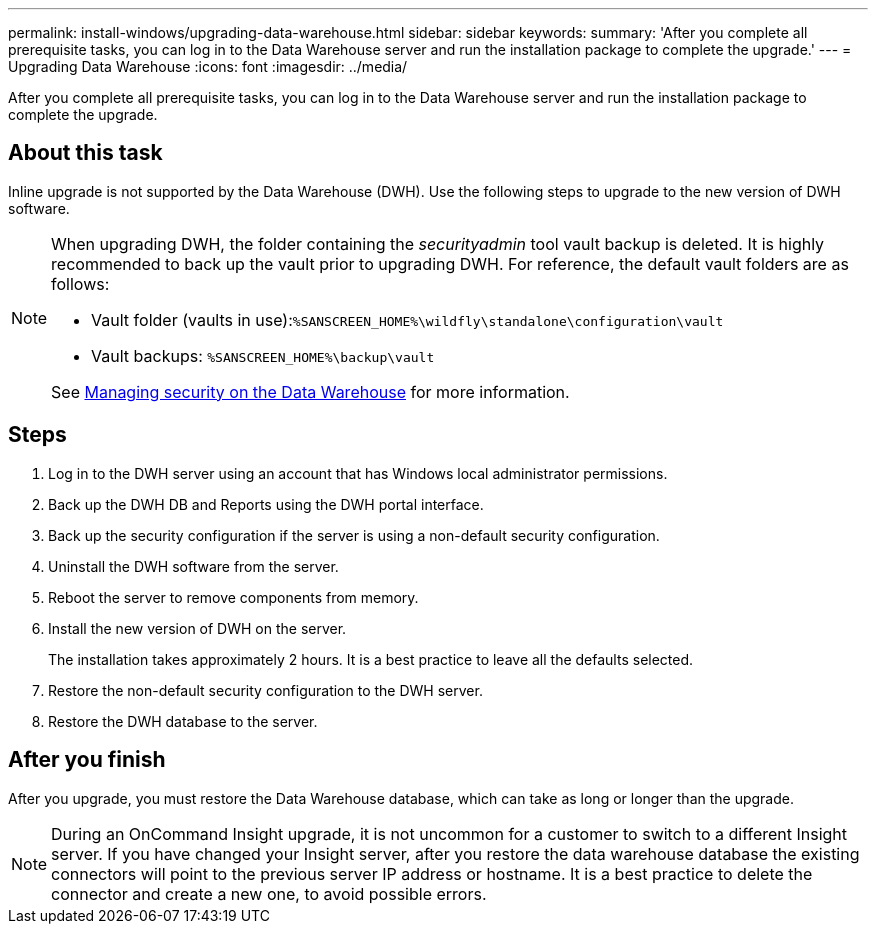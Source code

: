 ---
permalink: install-windows/upgrading-data-warehouse.html
sidebar: sidebar
keywords: 
summary: 'After you complete all prerequisite tasks, you can log in to the Data Warehouse server and run the installation package to complete the upgrade.'
---
= Upgrading Data Warehouse
:icons: font
:imagesdir: ../media/

[.lead]
After you complete all prerequisite tasks, you can log in to the Data Warehouse server and run the installation package to complete the upgrade.

== About this task

Inline upgrade is not supported by the Data Warehouse (DWH). Use the following steps to upgrade to the new version of DWH software.

[NOTE]
====
When upgrading DWH, the folder containing the _securityadmin_ tool vault backup is deleted. It is highly recommended to back up the vault prior to upgrading DWH. For reference, the default vault folders are as follows:

* Vault folder (vaults in use):``%SANSCREEN_HOME%\wildfly\standalone\configuration\vault``
* Vault backups: `%SANSCREEN_HOME%\backup\vault`

See http://ie-docs.rtp.openeng.netapp.com/oci-73_ram/topic/com.netapp.doc.oci-acg/GUID-E3351676-2088-4767-AAB5-CB1D8476291C.html?resultof=%22%76%61%75%6c%74%22%20[Managing security on the Data Warehouse] for more information.

====

== Steps

. Log in to the DWH server using an account that has Windows local administrator permissions.
. Back up the DWH DB and Reports using the DWH portal interface.
. Back up the security configuration if the server is using a non-default security configuration.
. Uninstall the DWH software from the server.
. Reboot the server to remove components from memory.
. Install the new version of DWH on the server.
+
The installation takes approximately 2 hours. It is a best practice to leave all the defaults selected.

. Restore the non-default security configuration to the DWH server.
. Restore the DWH database to the server.

== After you finish

After you upgrade, you must restore the Data Warehouse database, which can take as long or longer than the upgrade.

[NOTE]
====
During an OnCommand Insight upgrade, it is not uncommon for a customer to switch to a different Insight server. If you have changed your Insight server, after you restore the data warehouse database the existing connectors will point to the previous server IP address or hostname. It is a best practice to delete the connector and create a new one, to avoid possible errors.
====
